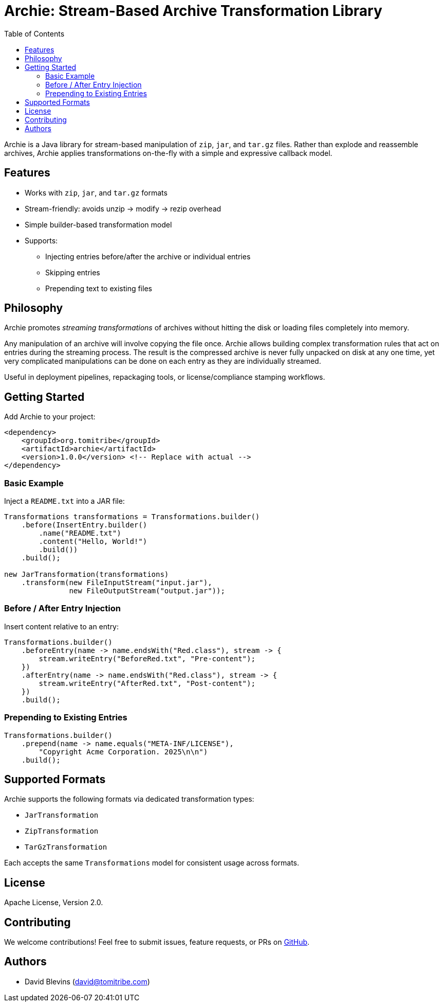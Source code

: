 = Archie: Stream-Based Archive Transformation Library
:toc: auto
:icons: font
:source-highlighter: highlightjs
:github-url: https://github.com/tomitribe/archie

Archie is a Java library for stream-based manipulation of `zip`, `jar`, and `tar.gz` files. Rather than explode and reassemble archives, Archie applies transformations on-the-fly with a simple and expressive callback model.

== Features

- Works with `zip`, `jar`, and `tar.gz` formats
- Stream-friendly: avoids unzip → modify → rezip overhead
- Simple builder-based transformation model
- Supports:
* Injecting entries before/after the archive or individual entries
* Skipping entries
* Prepending text to existing files

== Philosophy

Archie promotes _streaming transformations_ of archives without hitting the disk or loading files completely into memory.

Any manipulation of an archive will involve copying the file once.  Archie allows building complex transformation rules
that act on entries during the streaming process.  The result is the compressed archive is never fully unpacked on disk
at any one time, yet very complicated manipulations can be done on each entry as they are individually streamed.

Useful in deployment pipelines, repackaging tools, or license/compliance stamping workflows.

== Getting Started

Add Archie to your project:

[source,xml]
----
<dependency>
    <groupId>org.tomitribe</groupId>
    <artifactId>archie</artifactId>
    <version>1.0.0</version> <!-- Replace with actual -->
</dependency>
----

=== Basic Example

Inject a `README.txt` into a JAR file:

[source,java]
----
Transformations transformations = Transformations.builder()
    .before(InsertEntry.builder()
        .name("README.txt")
        .content("Hello, World!")
        .build())
    .build();

new JarTransformation(transformations)
    .transform(new FileInputStream("input.jar"),
               new FileOutputStream("output.jar"));
----

=== Before / After Entry Injection

Insert content relative to an entry:

[source,java]
----
Transformations.builder()
    .beforeEntry(name -> name.endsWith("Red.class"), stream -> {
        stream.writeEntry("BeforeRed.txt", "Pre-content");
    })
    .afterEntry(name -> name.endsWith("Red.class"), stream -> {
        stream.writeEntry("AfterRed.txt", "Post-content");
    })
    .build();
----

=== Prepending to Existing Entries

[source,java]
----
Transformations.builder()
    .prepend(name -> name.equals("META-INF/LICENSE"),
        "Copyright Acme Corporation. 2025\n\n")
    .build();
----

== Supported Formats

Archie supports the following formats via dedicated transformation types:

- `JarTransformation`
- `ZipTransformation`
- `TarGzTransformation`

Each accepts the same `Transformations` model for consistent usage across formats.


== License

Apache License, Version 2.0.

== Contributing

We welcome contributions! Feel free to submit issues, feature requests, or PRs on https://github.com/tomitribe/archie[GitHub].

== Authors

- David Blevins (david@tomitribe.com)